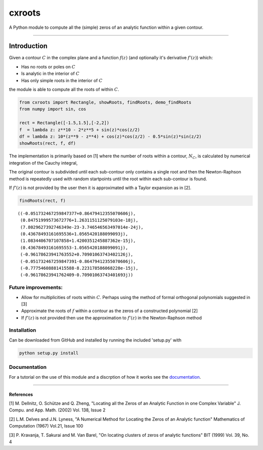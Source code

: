 
cxroots
=======

A Python module to compute all the (simple) zeros of an analytic
function within a given contour.

--------------

Introduction
------------

Given a contour :math:`C` in the complex plane and a function
:math:`f(z)` (and optionally it's derivative :math:`f'(z)`) which:

-  Has no roots or poles on :math:`C`
-  Is analytic in the interior of :math:`C`
-  Has only simple roots in the interior of :math:`C`

the module is able to compute all the roots of within :math:`C`.

.. code:: python

    from cxroots import Rectangle, showRoots, findRoots, demo_findRoots
    from numpy import sin, cos
    
    rect = Rectangle([-1.5,1.5],[-2,2])
    f  = lambda z: z**10 - 2*z**5 + sin(z)*cos(z/2)
    df = lambda z: 10*(z**9 - z**4) + cos(z)*cos(z/2) - 0.5*sin(z)*sin(z/2)
    showRoots(rect, f, df)



.. image:: README_files/README_1_0.png


The implementation is primarily based on [1] where the number of roots
within a contour, :math:`N_C`, is calculated by numerical integration of
the Cauchy integral,

.. raw:: latex

   \begin{equation}
   N = \frac{1}{2\pi i} \oint_C \frac{f'(z)}{f(z)}.
   \end{equation}

The original contour is subdivided until each sub-contour only contains
a single root and then the Newton-Raphson method is repeatedly used with
random startpoints until the root within each sub-contour is found.

If :math:`f'(z)` is not provided by the user then it is approximated
with a Taylor expansion as in [2].

.. code:: python

    findRoots(rect, f)




.. parsed-literal::

    ((-0.051732467259847377+0.86479412355070606j),
     (0.84751999573672776+1.2631151125079103e-18j),
     (7.8029627392746349e-23-3.746546563497014e-24j),
     (0.43678493161695536+1.0565420188099093j),
     (1.0834406707107858+1.4200351245887362e-15j),
     (0.43678493161695553-1.0565420188099091j),
     (-0.96178623941763552+0.70901063743402126j),
     (-0.051732467259847391-0.86479412355070606j),
     (-0.77754608881415588-8.223178586068228e-15j),
     (-0.96178623941762409-0.70901063743401693j))



Future improvements:
~~~~~~~~~~~~~~~~~~~~

-  Allow for multiplicities of roots within :math:`C`. Perhaps using the
   method of formal orthogonal polynomials suggested in [3]
-  Approximate the roots of :math:`f` within a contour as the zeros of a
   constructed polynomial [2]
-  If :math:`f'(z)` is not provided then use the approximation to
   :math:`f'(z)` in the Newton-Raphson method

Installation
~~~~~~~~~~~~

Can be downloaded from GitHub and installed by running the included
'setup.py' with

.. code:: bash

    python setup.py install

Documentation
~~~~~~~~~~~~~

For a tutorial on the use of this module and a discrption of how it
works see the `documentation <docs/main.ipynb>`__.

--------------

References
^^^^^^^^^^

[1] M. Dellnitz, O. Schütze and Q. Zheng, "Locating all the Zeros of an
Analytic Function in one Complex Variable" J. Compu. and App. Math.
(2002) Vol. 138, Issue 2

[2] L.M. Delves and J.N. Lyness, "A Numerical Method for Locating the
Zeros of an Analytic function" Mathematics of Computation (1967) Vol.21,
Issue 100

[3] P. Kravanja, T. Sakurai and M. Van Barel, "On locating clusters of
zeros of analytic functions" BIT (1999) Vol. 39, No. 4

